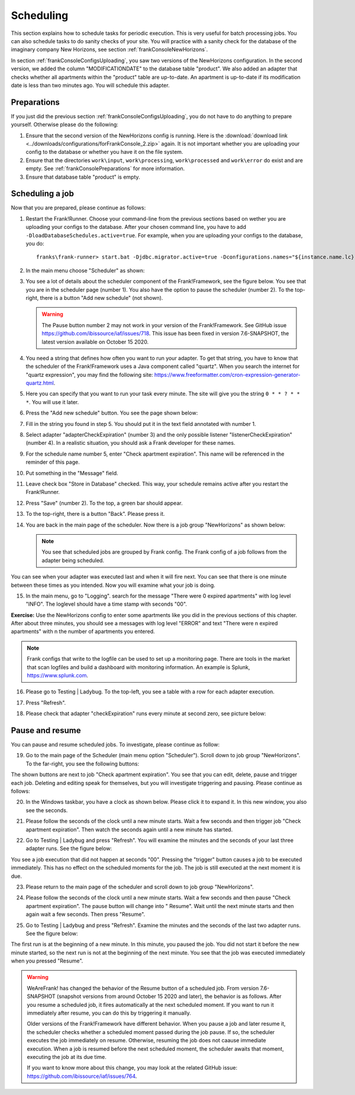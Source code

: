 .. _frankConsoleScheduling:

Scheduling
==========

.. highlight:: none

This section explains how to schedule tasks for periodic execution. This is very useful for batch processing jobs. You can also schedule tasks to do sanity checks of your site. You will practice with a sanity check for the database of the imaginary company New Horizons, see section :ref:`frankConsoleNewHorizons`.

In section :ref:`frankConsoleConfigsUploading`, you saw two versions of the NewHorizons configuration. In the second version, we added the column "MODIFICATIONDATE" to the database table "product". We also added an adapter that checks whether all apartments within the "product" table are up-to-date. An apartment is up-to-date if its modification date is less than two minutes ago. You will schedule this adapter.

Preparations
------------

If you just did the previous section :ref:`frankConsoleConfigsUploading`, you do not have to do anything to prepare yourself. Otherwise please do the following:

#. Ensure that the second version of the NewHorizons config is running. Here is the :download:`download link <../downloads/configurations/forFrankConsole_2.zip>` again. It is not important whether you are uploading your config to the database or whether you have it on the file system.
#. Ensure that the directories ``work\input``, ``work\processing``, ``work\processed`` and ``work\error`` do exist and are empty. See :ref:`frankConsolePreparations` for more information.
#. Ensure that database table "product" is empty.

Scheduling a job
----------------

Now that you are prepared, please continue as follows:

#. Restart the Frank!Runner. Choose your command-line from the previous sections based on wether you are uploading your configs to the database. After your chosen command line, you have to add ``-DloadDatabaseSchedules.active=true``. For example, when you are uploading your configs to the database, you do: ::

     franks\frank-runner> start.bat -Djdbc.migrator.active=true -Dconfigurations.names="${instance.name.lc},NewHorizons" -Dconfigurations.NewHorizons.classLoaderType=DatabaseClassLoader -Dwork=work -DloadDatabaseSchedules.active=true

#. In the main menu choose "Scheduler" as shown:

   .. image:: mainMenuScheduler.jpg

#. You see a lot of details about the scheduler component of the Frank!Framework, see the figure below. You see that you are in the scheduler page (number 1). You also have the option to pause the scheduler (number 2). To the top-right, there is a button "Add new schedule" (not shown).

   .. image:: schedulingPauseButton.jpg

   .. WARNING::

      The Pause button number 2 may not work in your version of the Frank!Framework. See GitHub issue https://github.com/ibissource/iaf/issues/718. This issue has been fixed in version 7.6-SNAPSHOT, the latest version available on October 15 2020.

#. You need a string that defines how often you want to run your adapter. To get that string, you have to know that the scheduler of the Frank!Framework uses a Java component called "quartz". When you search the internet for "quartz expression", you may find the following site: https://www.freeformatter.com/cron-expression-generator-quartz.html.
#. Here you can specify that you want to run your task every minute. The site will give you the string ``0 * * ? * * *``. You will use it later.
#. Press the "Add new schedule" button. You see the page shown below:

   .. image:: schedulingUploadSchedule.jpg

#. Fill in the string you found in step 5. You should put it in the text field annotated with number 1.
#. Select adapter "adapterCheckExpiration" (number 3) and the only possible listener "listenerCheckExpiration" (number 4). In a realistic situation, you should ask a Frank developer for these names.
#. For the schedule name number 5, enter "Check apartment expiration". This name will be referenced in the reminder of this page.
#. Put something in the "Message" field.
#. Leave check box "Store in Database" checked. This way, your schedule remains active after you restart the Frank!Runner.
#. Press "Save" (number 2). To the top, a green bar should appear.
#. To the top-right, there is a button "Back". Please press it.
#. You are back in the main page of the scheduler. Now there is a job group "NewHorizons" as shown below:

   .. image:: schedulingJobGroupNewHorizons.jpg

   .. NOTE::

      You see that scheduled jobs are grouped by Frank config. The Frank config of a job follows from the adapter being scheduled.

You can see when your adapter was executed last and when it will fire next. You can see that there is one minute between these times as you intended. Now you will examine what your job is doing.

15. In the main menu, go to "Logging". search for the message "There were 0 expired apartments" with log level "INFO". The loglevel should have a time stamp with seconds "00".

**Exercise:** Use the NewHorizons config to enter some apartments like you did in the previous sections of this chapter. After about three minutes, you should see a messages with log level "ERROR" and text "There were n expired apartments" with n the number of apartments you entered.

.. NOTE::

   Frank configs that write to the logfile can be used to set up a monitoring page. There are tools in the market that scan logfiles and build a dashboard with monitoring information. An example is Splunk, https://www.splunk.com.

16. Please go to Testing | Ladybug. To the top-left, you see a table with a row for each adapter execution.
#. Press "Refresh".
#. Please check that adapter "checkExpiration" runs every minute at second zero, see picture below:

   .. image:: schedulingLadybugEveryMinute.jpg

Pause and resume
----------------

You can pause and resume scheduled jobs. To investigate, please continue as follow:

19. Go to the main page of the Scheduler (main menu option "Scheduler"). Scroll down to job group "NewHorizons". To the far-right, you see the following buttons:

    .. image:: schedulingJobGroupButtons.jpg

The shown buttons are next to job "Check apartment expiration". You see that you can edit, delete, pause and trigger each job. Deleting and editing speak for themselves, but you will investigate triggering and pausing. Please continue as follows:

20. In the Windows taskbar, you have a clock as shown below. Please click it to expand it. In this new window, you also see the seconds.

    .. image:: schedulingWindowsClock.jpg

#. Please follow the seconds of the clock until a new minute starts. Wait a few seconds and then trigger job "Check apartment expiration". Then watch the seconds again until a new minute has started.
#. Go to Testing | Ladybug and press "Refresh". You will examine the minutes and the seconds of your last three adapter runs. See the figure below:

   .. image:: schedulingLadybugTrigger.jpg

You see a job execution that did not happen at seconds "00". Pressing the "trigger" button causes a job to be executed immediately. This has no effect on the scheduled moments for the job. The job is still executed at the next moment it is due.

23. Please return to the main page of the scheduler and scroll down to job group "NewHorizons".
#. Please follow the seconds of the clock until a new minute starts. Wait a few seconds and then pause "Check apartment expiration". The pause button will change into " Resume". Wait until the next minute starts and then again wait a few seconds. Then press "Resume".
#. Go to Testing | Ladybug and press "Refresh". Examine the minutes and the seconds of the last two adapter runs. See the figure below:

   .. image:: schedulingLadybugAfterResume.jpg

The first run is at the beginning of a new minute. In this minute, you paused the job. You did not start it before the new minute started, so the next run is not at the beginning of the next minute. You see that the job was executed immediately when you pressed "Resume".

.. WARNING::

   WeAreFrank! has changed the behavior of the Resume button of a scheduled job. From version 7.6-SNAPSHOT (snapshot versions from around October 15 2020 and later), the behavior is as follows. After you resume a scheduled job, it fires automatically at the next scheduled moment. If you want to run it immediately after resume, you can do this by triggering it manually.

   Older versions of the Frank!Framework have different behavior. When you pause a job and later resume it, the scheduler checks whether a scheduled moment passed during the job pause. If so, the scheduler executes the job immediately on resume. Otherwise, resuming the job does not caause immediate execution. When a job is resumed before the next scheduled moment, the scheduler awaits that moment, executing the job at its due time.

   If you want to know more about this change, you may look at the related GitHub issue: https://github.com/ibissource/iaf/issues/764.
